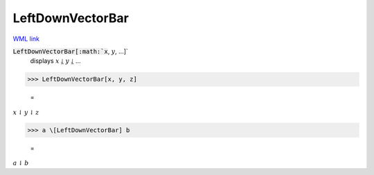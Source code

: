 LeftDownVectorBar
=================

`WML link <https://reference.wolfram.com/language/ref/LeftDownVectorBar.html>`_


:code:`LeftDownVectorBar[:math:`x`, :math:`y`, ...]`
    displays :math:`x` ⥙ :math:`y` ⥙ ...





>>> LeftDownVectorBar[x, y, z]

    =
:math:`x \underline{\downharpoonleft} y \underline{\downharpoonleft} z`


>>> a \[LeftDownVectorBar] b

    =
:math:`a \underline{\downharpoonleft} b`


